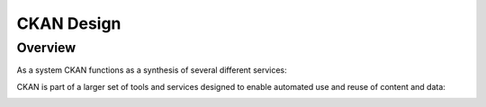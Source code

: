 ===========
CKAN Design
===========

Overview
========

As a system CKAN functions as a synthesis of several different services:

.. image:: ckan-features.png
  :alt: CKAN Features

CKAN is part of a larger set of tools and services designed to enable automated
use and reuse of content and data:

.. image:: ckan-vision.png
  :alt: The Debian of Data Services Stack

